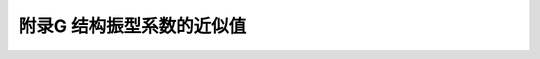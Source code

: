 附录G 结构振型系数的近似值
=======================================

.. raw:: html

  <h2 id="test111">附录G 结构振型系数的近似值</h2>


.. raw:: html

 <p style="text-align:justify;"><a href="#idG.0.1">G.0.1</a> <span id="idG.0.1">结构振型系数应按实际工程由结构动力学计算得出。一般情况下，对顺风向响应可仅考虑第1振型的影响，对圆截面高层建筑及构筑物横风向的共振响应，应验算第1至第4振型的响应。本附录列出相应的前4个振型系数。</span></p>
 <p style="text-align:justify;"><a href="#idG.0.2">G.0.2</a> <span id="idG.0.2">迎风面宽度远小于其高度的高耸结构，其振型系数可按<a href="#BG.0.2">表G.0.2</a>采用。</span></p>
 <style>
      #biaoge {
         border: 2px solid black;
         border-collapse: collapse;
         margin-bottom:1px;
        
      }
      th, td {
         padding-top: 5px;
         padding-bottom:5px;
         padding-left:5px;
         padding-right:5px;
         border: 1px solid black;
      }
      #eqzs {
         border: 0px;
      }
      #dhbg {
        vertical-align: middle;
      }
 </style>
 <table id="biaoge" style="font-family:times new roman">
    <caption style="caption-side:top;text-align: center;color:black" ><b style="text-align:center"> <div id="#BG.0.2">表G.0.2 高耸结构的振型系数</b></caption>	    
		<tr>
		   <td width="200px" align="center" id="bgcz">相对高度</td> 
       <td width="600px" align="center" colspan="4">振型序号</td>
		</tr>
    <tr>
		   <td align="center">z/H</td>
       <td width="150px" align="center">1</td>
       <td width="150px" align="center">2</td>
       <td width="150px" align="center">3</td>
       <td width="150px" align="center">4</td>
		</tr>
    <tr>
		   <td align="center">0.1</td>
       <td align="center">0.02</td>
       <td align="center">-0.09</td>
       <td align="center">0.23</td>
       <td align="center">-0.39</td>
		</tr>
    <tr>
		   <td align="center">0.2</td>
       <td align="center">0.06</td>
       <td align="center">-0.30</td>
       <td align="center">0.61</td>
       <td align="center">-0.75</td>
		</tr>
    <tr>
		   <td align="center">0.3</td>
       <td align="center">0.14</td>
       <td align="center">-0.53</td>
       <td align="center">0.76</td>
       <td align="center">-0.43</td>
		</tr>
    <tr>
		   <td align="center">0.4</td>
       <td align="center">0.23</td>
       <td align="center">-0.68</td>
       <td align="center">0.53</td>
       <td align="center">0.32</td>
		</tr>
    <tr>
		   <td align="center">0.5</td>
       <td align="center">0.34</td>
       <td align="center">-0.71</td>
       <td align="center">0.02</td>
       <td align="center">0.71</td>
		</tr>
    <tr>
		   <td align="center">0.6</td>
       <td align="center">0.46</td>
       <td align="center">-0.59</td>
       <td align="center">-0.48</td>
       <td align="center">0.33</td>
		</tr>
    <tr>
		   <td align="center">0.7</td>
       <td align="center">0.59</td>
       <td align="center">-0.32</td>
       <td align="center">-0.66</td>
       <td align="center">-0.40</td>
		</tr>
    <tr>
		   <td align="center">0.8</td>
       <td align="center">0.79</td>
       <td align="center">0.07</td>
       <td align="center">-0.40</td>
       <td align="center">-0.64</td>
		</tr>
    <tr>
		   <td align="center">0.9</td>
       <td align="center">0.86</td>
       <td align="center">0.52</td>
       <td align="center">0.23</td>
       <td align="center">-0.05</td>
		</tr>
    <tr>
		   <td align="center">1.0</td>
       <td align="center">1.00</td>
       <td align="center">1.00</td>
       <td align="center">1.00</td>
       <td align="center">1.00</td>
		</tr>
 </table>
 <p></p>
 <p style="text-align:justify;"><a href="#idG.0.3">G.0.3</a> <span id="idG.0.3">迎风面宽度较大的高层建筑，当剪力墙和框架均起主要作用时，其振型系数可按<a href="#BG.0.3">表G.0.3</a>采用。</span></p>
 <table id="biaoge" style="font-family:times new roman">
    <caption style="caption-side:top;text-align: center;color:black" ><b style="text-align:center"> <div id="#BG.0.3">表G.0.3 高层建筑的振型系数</b></caption>	    
		<tr>
		   <td width="200px" align="center" id="bgcz">相对高度</td> 
       <td width="600px" align="center" colspan="4">振型序号</td>
		</tr>
    <tr>
		   <td align="center">z/H</td>
       <td width="150px" align="center">1</td>
       <td width="150px" align="center">2</td>
       <td width="150px" align="center">3</td>
       <td width="150px" align="center">4</td>
		</tr>
    <tr>
		   <td align="center">0.1</td>
       <td align="center">0.02</td>
       <td align="center">-0.09</td>
       <td align="center">0.22</td>
       <td align="center">-0.38</td>
		</tr>
    <tr>
		   <td align="center">0.2</td>
       <td align="center">0.08</td>
       <td align="center">-0.30</td>
       <td align="center">0.58</td>
       <td align="center">-0.73</td>
		</tr>
    <tr>
		   <td align="center">0.3</td>
       <td align="center">0.17</td>
       <td align="center">-0.50</td>
       <td align="center">0.70</td>
       <td align="center">-0.40</td>
		</tr>
    <tr>
		   <td align="center">0.4</td>
       <td align="center">0.27</td>
       <td align="center">-0.68</td>
       <td align="center">0.46</td>
       <td align="center">0.33</td>
		</tr>
    <tr>
		   <td align="center">0.5</td>
       <td align="center">0.38</td>
       <td align="center">-0.63</td>
       <td align="center">0.03</td>
       <td align="center">0.68</td>
		</tr>
    <tr>
		   <td align="center">0.6</td>
       <td align="center">0.45</td>
       <td align="center">-0.48</td>
       <td align="center">-0.49</td>
       <td align="center">0.29</td>
		</tr>
    <tr>
		   <td align="center">0.7</td>
       <td align="center">0.67</td>
       <td align="center">-0.18</td>
       <td align="center">-0.63</td>
       <td align="center">-0.47</td>
		</tr>
    <tr>
		   <td align="center">0.8</td>
       <td align="center">0.74</td>
       <td align="center">0.17</td>
       <td align="center">-0.34</td>
       <td align="center">-0.62</td>
		</tr>
    <tr>
		   <td align="center">0.9</td>
       <td align="center">0.86</td>
       <td align="center">0.58</td>
       <td align="center">0.27</td>
       <td align="center">-0.02</td>
		</tr>
    <tr>
		   <td align="center">1.0</td>
       <td align="center">1.00</td>
       <td align="center">1.00</td>
       <td align="center">1.00</td>
       <td align="center">1.00</td>
		</tr>
 </table>
 <p></p>
 <p style="text-align:justify;"><a href="#idG.0.4">G.0.4</a> <span id="idG.0.4">对截面沿高度规律变化的高耸结构，其第1振型系数可按<a href="#BG.0.4">表G.0.4</a>采用。</span></p>
 <table id="biaoge" style="font-family:times new roman">
    <caption style="caption-side:top;text-align: center;color:black" ><b style="text-align:center"> <div id="#BG.0.4">表G.0.4 高耸结构的第1振型系数</b></caption>	    
		<tr>
		   <td width="200px" align="center" rowspan="2" id="bgcz">相对高度<br>z/H</td> 
       <td width="500px" align="center" colspan="5">高耸结构</td>
		</tr>
    <tr>
       <td width="100px" align="center"><i>B</i><sub>H</sub>/<i>B</i><sub>0</sub></td>
       <td width="100px" align="center">0.8</td>
       <td width="100px" align="center">0.6</td>
       <td width="100px" align="center">0.4</td>
       <td width="100px" align="center">0.2</td>
		</tr>
    <tr>
		   <td align="center">0.1</td>
       <td align="center">0.02</td>
       <td align="center">0.02</td>
       <td align="center">0.01</td>
       <td align="center">0.01</td>
       <td align="center">0.01</td>
		</tr>
    <tr>
		   <td align="center">0.2</td>
       <td align="center">0.06</td>
       <td align="center">0.06</td>
       <td align="center">0.05</td>
       <td align="center">0.04</td>
       <td align="center">0.03</td>
		</tr>
    <tr>
		   <td align="center">0.3</td>
       <td align="center">0.14</td>
       <td align="center">0.12</td>
       <td align="center">0.11</td>
       <td align="center">0.09</td>
       <td align="center">0.07</td>
		</tr>
    <tr>
		   <td align="center">0.4</td>
       <td align="center">0.23</td>
       <td align="center">0.21</td>
       <td align="center">0.19</td>
       <td align="center">0.16</td>
       <td align="center">0.13</td>
		</tr>
    <tr>
		   <td align="center">0.5</td>
       <td align="center">0.34</td>
       <td align="center">0.32</td>
       <td align="center">0.29</td>
       <td align="center">0.26</td>
       <td align="center">0.21</td>
		</tr>
    <tr>
		   <td align="center">0.6</td>
       <td align="center">0.46</td>
       <td align="center">0.44</td>
       <td align="center">0.41</td>
       <td align="center">0.37</td>
       <td align="center">0.31</td>
		</tr>
    <tr>
		   <td align="center">0.7</td>
       <td align="center">0.59</td>
       <td align="center">0.57</td>
       <td align="center">0.55</td>
       <td align="center">0.51</td>
       <td align="center">0.45</td>
		</tr>
    <tr>
		   <td align="center">0.8</td>
       <td align="center">0.79</td>
       <td align="center">0.71</td>
       <td align="center">0.69</td>
       <td align="center">0.66</td>
       <td align="center">0.61</td>
		</tr>
    <tr>
		   <td align="center">0.9</td>
       <td align="center">0.86</td>
       <td align="center">0.86</td>
       <td align="center">0.85</td>
       <td align="center">0.83</td>
       <td align="center">0.80</td>
		</tr>
    <tr>
		   <td align="center">1.0</td>
       <td align="center">1.00</td>
       <td align="center">1.00</td>
       <td align="center">1.00</td>
       <td align="center">1.00</td>
       <td align="center">1.00</td>
		</tr>
 </table>
 <table border="0" style="font-family:times new roman" id="gongshi">
 <tr>
 <td width="50px" align='right' id="eqzs"><font size="2">注：</td>
 <td width="650px" align='left' id="eqzs"><font size="2">表中<i>B</i><sub>H</sub>、<i>B</i><sub>0</sub>分别为结构顶部和底部的宽度。</td>
 </tr>
 </table>
 <p></p>